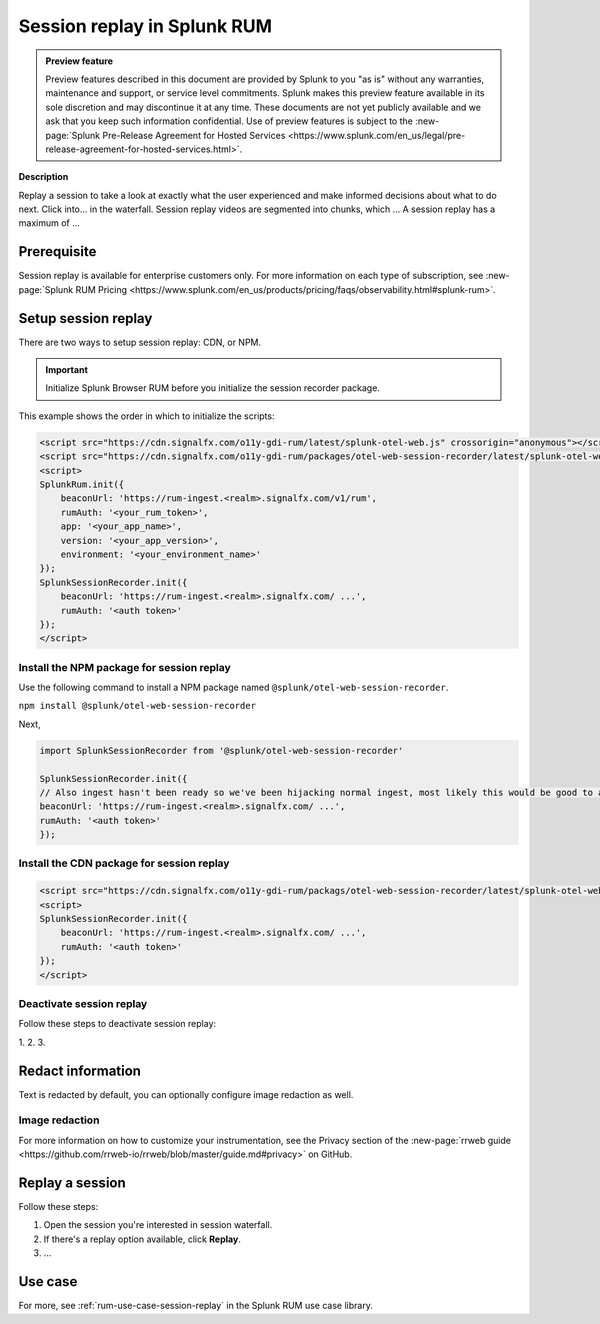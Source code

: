 .. _rum-session-replay:


**********************************************************************
Session replay in Splunk RUM
**********************************************************************

.. admonition:: Preview feature

    Preview features described in this document are provided by Splunk to you "as is" without any warranties, maintenance and support, or service level commitments. Splunk makes this preview feature available in its sole discretion and may discontinue it at any time. These documents are not yet publicly available and we ask that you keep such information confidential. Use of preview features is subject to the :new-page:`Splunk Pre-Release Agreement for Hosted Services <https://www.splunk.com/en_us/legal/pre-release-agreement-for-hosted-services.html>`.


:strong:`Description`


Replay a session to take a look at exactly what the user experienced and make informed decisions about what to do next. Click into... in the waterfall. Session replay videos are segmented into chunks, which ... A session replay has a maximum of ...       

Prerequisite
=================

Session replay is available for enterprise customers only. For more information on each type of subscription, see :new-page:`Splunk RUM Pricing <https://www.splunk.com/en_us/products/pricing/faqs/observability.html#splunk-rum>`.


Setup session replay 
=====================
There are two ways to setup session replay: CDN, or NPM. 

.. admonition:: Important
    
    Initialize Splunk Browser RUM before you initialize the session recorder package. 

This example shows the order in which to initialize the scripts:

.. code-block:: html

    <script src="https://cdn.signalfx.com/o11y-gdi-rum/latest/splunk-otel-web.js" crossorigin="anonymous"></script>
    <script src="https://cdn.signalfx.com/o11y-gdi-rum/packages/otel-web-session-recorder/latest/splunk-otel-web-session-recorder.js" crossorigin="anonymous"></script>
    <script>
    SplunkRum.init({
        beaconUrl: 'https://rum-ingest.<realm>.signalfx.com/v1/rum',
        rumAuth: '<your_rum_token>',
        app: '<your_app_name>',
        version: '<your_app_version>',
        environment: '<your_environment_name>'
    });
    SplunkSessionRecorder.init({
        beaconUrl: 'https://rum-ingest.<realm>.signalfx.com/ ...',
        rumAuth: '<auth token>'
    });
    </script>


Install the NPM package for session replay 
--------------------------------------------
Use the following command to install a NPM package named ``@splunk/otel-web-session-recorder``.

``npm install @splunk/otel-web-session-recorder``

Next, 

.. code-block:: html

    import SplunkSessionRecorder from '@splunk/otel-web-session-recorder'

    SplunkSessionRecorder.init({
    // Also ingest hasn't been ready so we've been hijacking normal ingest, most likely this would be good to assume:
    beaconUrl: 'https://rum-ingest.<realm>.signalfx.com/ ...',
    rumAuth: '<auth token>'
    });



Install the CDN package for session replay 
--------------------------------------------

.. code-block:: html

    <script src="https://cdn.signalfx.com/o11y-gdi-rum/packags/otel-web-session-recorder/latest/splunk-otel-web-session-recorder.js" crossorigin="anonymous"></script>
    <script>
    SplunkSessionRecorder.init({
        beaconUrl: 'https://rum-ingest.<realm>.signalfx.com/ ...',
        rumAuth: '<auth token>'
    });
    </script>



Deactivate session replay 
--------------------------------------------
Follow these steps to deactivate session replay: 

1. 
2. 
3. 

Redact information
==============================
Text is redacted by default, you can optionally configure image redaction as well. 


Image redaction 
----------------

..  
    code snippet 


For more information on how to customize your instrumentation, see the Privacy section of the :new-page:`rrweb guide <https://github.com/rrweb-io/rrweb/blob/master/guide.md#privacy>` on GitHub. 


Replay a session
================
Follow these steps: 

1. Open the session you're interested in session waterfall.

2. If there's a replay option available, click :strong:`Replay`. 

3. ...



Use case 
===================

For more, see :ref:`rum-use-case-session-replay` in the Splunk RUM use case library. 









